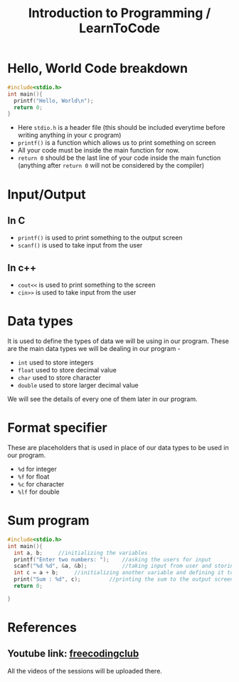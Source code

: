 #+TITLE: Introduction to Programming / LearnToCode

* Hello, World Code breakdown
#+begin_src c
#include<stdio.h>
int main(){
  printf("Hello, World\n");
  return 0;
}
#+end_src

- Here ~stdio.h~ is a header file (this should be included everytime before writing anything in your c program)
- ~printf()~ is a function which allows us to print something on screen
- All your code must be inside the main function for now.
- ~return 0~ should be the last line of your code inside the main function (anything after ~return 0~ will not be considered by the compiler)

* Input/Output
** In C
- ~printf()~ is used to print something to the output screen
- ~scanf()~ is used to take input from the user
** In c++
- ~cout<<~ is used to print something to the screen
- ~cin>>~ is used to take input from the user

* Data types
It is used to define the types of data we will be using in our program.
These are the main data types we will be dealing in our program -
- ~int~ used to store integers
- ~float~ used to store decimal value
- ~char~ used to store character
- ~double~ used to store larger decimal value

We will see the details of every one of them later in our program.

* Format specifier
These are placeholders that is used in place of our data types to be used in our program.
- ~%d~ for integer
- ~%f~ for float
- ~%c~ for character
- ~%lf~ for double

* Sum program
#+begin_src c
#include<stdio.h>
int main(){
  int a, b;     //initializing the variables
  printf("Enter two numbers: ");    //asking the users for input
  scanf("%d %d", &a, &b);           //taking input from user and storing it in our variable
  int c = a + b;     //initializing another variable and defining it to store sum of a and b
  print("Sum : %d", c);         //printing the sum to the output screen
  return 0;

}

#+end_src

* References
** Youtube link: [[https://youtube.com/@freecodingclub][freecodingclub]]
All the videos of the sessions will be uploaded there.
